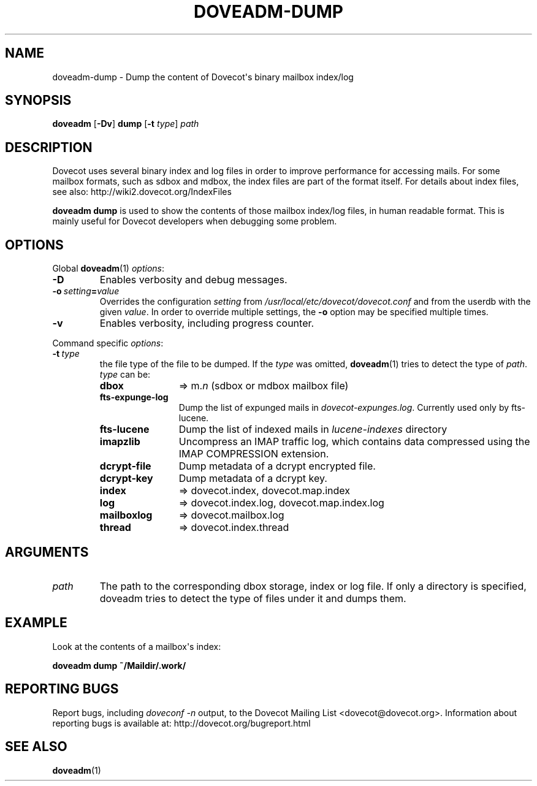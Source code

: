 .\" Copyright (c) 2010-2018 Dovecot authors, see the included COPYING file
.TH DOVEADM\-DUMP 1 "2014-08-24" "Dovecot v2.3" "Dovecot"
.SH NAME
doveadm\-dump \- Dump the content of Dovecot\(aqs binary mailbox index/log
.\"------------------------------------------------------------------------
.SH SYNOPSIS
.BR doveadm " [" \-Dv "] " dump " [" \-t
.IR type "] " path
.\"------------------------------------------------------------------------
.SH DESCRIPTION
Dovecot uses several binary index and log files in order to improve
performance for accessing mails. For some mailbox formats, such as sdbox
and mdbox, the index files are part of the format itself.
For details about index files, see also: http://wiki2.dovecot.org/IndexFiles
.PP
.B doveadm dump
is used to show the contents of those mailbox index/log files, in human
readable format. This is mainly useful for Dovecot developers when
debugging some problem.
.\"------------------------------------------------------------------------
.SH OPTIONS
Global
.BR doveadm (1)
.IR options :
.TP
.B \-D
Enables verbosity and debug messages.
.TP
.BI \-o\  setting = value
Overrides the configuration
.I setting
from
.I /usr/local/etc/dovecot/dovecot.conf
and from the userdb with the given
.IR value .
In order to override multiple settings, the
.B \-o
option may be specified multiple times.
.TP
.B \-v
Enables verbosity, including progress counter.
.\" --- command specific options --- "/.
.PP
Command specific
.IR options :
.TP
.BI \-t\  type
the file type of the file to be dumped.
If the
.I type
was omitted,
.BR doveadm (1)
tries to detect the type of
.IR path .
.I type
can be:
.RS
.TP 12
.B dbox
\(rA m.\c
.I n
(sdbox or mdbox mailbox file)
.TP
.B fts\-expunge\-log
Dump the list of expunged mails in
.IR dovecot\-expunges.log .
Currently used only by fts\-lucene.
.TP
.B fts\-lucene
Dump the list of indexed mails in
.I lucene\-indexes
directory
.TP
.B imapzlib
Uncompress an IMAP traffic log, which contains data compressed using the
IMAP COMPRESSION extension.
.TP
.B dcrypt-file
Dump metadata of a dcrypt encrypted file.
.TP
.B dcrypt-key
Dump metadata of a dcrypt key.
.TP
.B index
\(rA dovecot.index, dovecot.map.index
.TP
.B log
\(rA dovecot.index.log, dovecot.map.index.log
.TP
.B mailboxlog
\(rA dovecot.mailbox.log
.TP
.B thread
\(rA dovecot.index.thread
.RE
.\"------------------------------------------------------------------------
.SH ARGUMENTS
.TP
.I path
The path to the corresponding dbox storage, index or log file.
If only a directory is specified, doveadm tries to detect the type of files
under it and dumps them.
.\"------------------------------------------------------------------------
.SH EXAMPLE
Look at the contents of a mailbox\(aqs index:
.PP
.nf
.B doveadm dump ~/Maildir/.work/
.\"------------------------------------------------------------------------
.SH REPORTING BUGS
Report bugs, including
.I doveconf \-n
output, to the Dovecot Mailing List <dovecot@dovecot.org>.
Information about reporting bugs is available at:
http://dovecot.org/bugreport.html
.\"------------------------------------------------------------------------
.SH SEE ALSO
.BR doveadm (1)